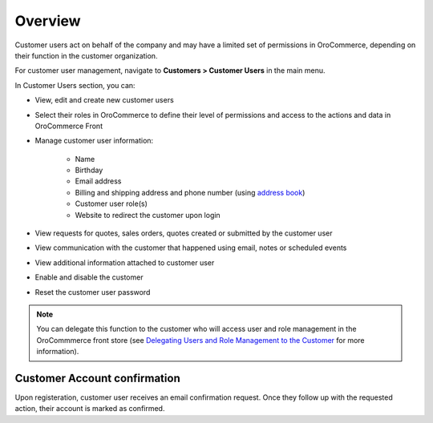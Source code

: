 Overview
========

.. begin

Customer users act on behalf of the company and may have a limited set of permissions in OroCommerce, depending on their function in the customer organization.

For customer user management, navigate to **Customers > Customer Users** in the main menu.

In Customer Users section, you can:

* View, edit and create new customer users
* Select their roles in OroCommerce to define their level of permissions and access to the actions and data in OroCommerce Front
* Manage customer user information:

    - Name
    - Birthday
    - Email address
    - Billing and shipping address and phone number (using `address book <../../shared/common-actions/manage-address-book>`_)
    - Customer user role(s)
    - Website to redirect the customer upon login
* View requests for quotes, sales orders, quotes created or submitted by the customer user
* View communication with the customer that happened using email, notes or scheduled events
* View additional information attached to customer user
* Enable and disable the customer
* Reset the customer user password

.. note:: You can delegate this function to the customer who will access user and role management in the OroCommmerce front store (see `Delegating Users and Role Management to the Customer </completeReference/Customers/delegate>`_ for more information).

Customer Account confirmation
^^^^^^^^^^^^^^^^^^^^^^^^^^^^^

Upon registeration, customer user receives an email confirmation request. Once they follow up with the requested action, their account is marked as confirmed.
